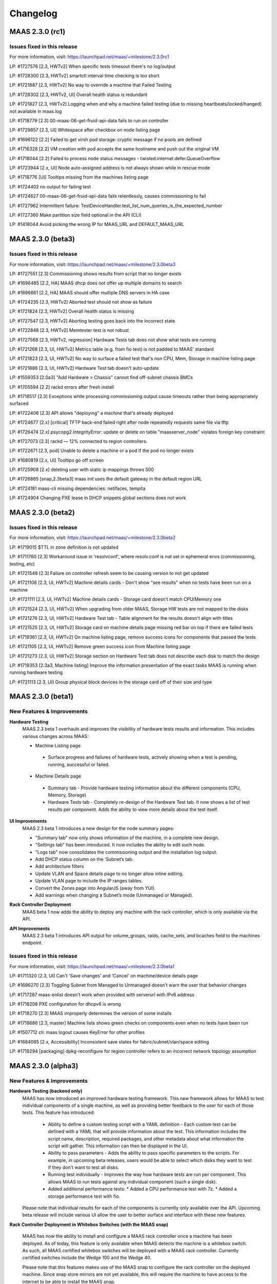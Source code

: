 =========
Changelog
=========


MAAS 2.3.0 (rc1)
================

Issues fixed in this release
----------------------------

For more information, visit: https://launchpad.net/maas/+milestone/2.3.0rc1

LP: #1727576    [2.3, HWTv2] When specific tests timesout there's no log/output

LP: #1728300    [2.3, HWTv2] smartctl interval time checking is too short

LP: #1721887    [2.3, HWTv2] No way to override a machine that Failed Testing

LP: #1728302    [2.3, HWTv2, UI] Overall health status is redundant

LP: #1721827    [2.3, HWTv2] Logging when and why a machine failed testing (due to missing heartbeats/locked/hanged) not available in maas.log

LP: #1718779    [2.3] 00-maas-06-get-fruid-api-data fails to run on controller

LP: #1729857    [2.3, UI] Whitespace after checkbox on node listing page

LP: #1696122    [2.2] Failed to get virsh pod storage: cryptic message if no pools are defined

LP: #1716328    [2.2] VM creation with pod accepts the same hostname and push out the original VM

LP: #1718044    [2.2] Failed to process node status messages - twisted.internet.defer.QueueOverflow

LP: #1723944    [2.x, UI] Node auto-assigned address is not always shown while in rescue mode

LP: #1718776    [UI] Tooltips missing from the machines listing page

LP: #1724402    no output for failing test

LP: #1724627    00-maas-06-get-fruid-api-data fails relentlessly, causes commissioning to fail

LP: #1727962    Intermittent failure: TestDeviceHandler.test_list_num_queries_is_the_expected_number

LP: #1727360    Make partition size field optional in the API (CLI)

LP: #1418044    Avoid picking the wrong IP for MAAS_URL and DEFAULT_MAAS_URL


MAAS 2.3.0 (beta3)
==================

Issues fixed in this release
----------------------------

For more information, visit: https://launchpad.net/maas/+milestone/2.3.0beta3

LP: #1727551    [2.3] Commissioning shows results from script that no longer exists

LP: #1696485    [2.2, HA] MAAS dhcp does not offer up multiple domains to search

LP: #1696661    [2.2, HA] MAAS should offer multiple DNS servers in HA case

LP: #1724235    [2.3, HWTv2] Aborted test should not show as failure

LP: #1721824    [2.3, HWTv2] Overall health status is missing

LP: #1727547    [2.3, HWTv2] Aborting testing goes back into the incorrect state

LP: #1722848    [2.3, HWTv2] Memtester test is not robust

LP: #1727568    [2.3, HWTv2, regression] Hardware Tests tab does not show what tests are running

LP: #1721268    [2.3, UI, HWTv2] Metrics table (e.g. from fio test) is not padded to MAAS' standard

LP: #1721823    [2.3, UI, HWTv2] No way to surface a failed test that's non CPU, Mem, Storage in machine listing page

LP: #1721886    [2.3, UI, HWTv2] Hardware Test tab doesn't auto-update

LP: #1559353    [2.0a3] "Add Hardware > Chassis" cannot find off-subnet chassis BMCs

LP: #1705594    [2.2] rackd errors after fresh install

LP: #1718517    [2.3] Exceptions while processing commissioning output cause timeouts rather than being appropriately surfaced

LP: #1722406    [2.3] API allows "deploying" a machine that's already deployed

LP: #1724677    [2.x] [critical] TFTP back-end failed right after node repeatedly requests same file via tftp

LP: #1726474    [2.x] psycopg2.IntegrityError: update or delete on table "maasserver_node" violates foreign key constraint

LP: #1727073    [2.3] rackd — 12% connected to region controllers.

LP: #1722671    [2.3, pod] Unable to delete a machine or a pod if the pod no longer exists

LP: #1680819    [2.x, UI] Tooltips go off screen

LP: #1725908    [2.x] deleting user with static ip mappings throws 500

LP: #1726865    [snap,2.3beta3] maas init uses the default gateway in the default region URL

LP: #1724181    maas-cli missing dependencies: netifaces, tempita

LP: #1724904    Changing PXE lease in DHCP snippets global sections does not work


MAAS 2.3.0 (beta2)
==================

Issues fixed in this release
----------------------------

For more information, visit: https://launchpad.net/maas/+milestone/2.3.0beta2

LP: #1719015    $TTL in zone definition is not updated

LP: #1711760    [2.3] Workaround issue in 'resolvconf', where resolv.conf is not set in ephemeral envs (commissioning, testing, etc)

LP: #1721548    [2.3] Failure on controller refresh seem to be causing version to not get updated

LP: #1721108    [2.3, UI, HWTv2] Machine details cards - Don't show "see results" when no tests have been run on a machine

LP: #1721111    [2.3, UI, HWTv2] Machine details cards - Storage card doesn't match CPU/Memory one

LP: #1721524    [2.3, UI, HWTv2] When upgrading from older MAAS, Storage HW tests are not mapped to the disks

LP: #1721276    [2.3, UI, HWTv2] Hardware Test tab - Table alignment for the results doesn't align with titles

LP: #1721525    [2.3, UI, HWTv2] Storage card on machine details page missing red bar on top if there are failed tests

LP: #1719361    [2.3, UI, HWTv2] On machine listing page, remove success icons for components that passed the tests

LP: #1721105    [2.3, UI, HWTv2] Remove green success icon from Machine listing page

LP: #1721273    [2.3, UI, HWTv2] Storage section on Hardware Test tab does not describe each disk to match the design

LP: #1719353    [2.3a3, Machine listing] Improve the information presentation of the exact tasks MAAS is running when running hardware testing

LP: #1721113    [2.3, UI] Group physical block devices in the storage card off of their size and type


MAAS 2.3.0 (beta1)
==================

New Features & Improvements
---------------------------

**Hardware Testing**
 MAAS 2.3 beta 1 overhauls and improves the visibility of hardware tests
 results and information. This includes various changes across MAAS:

 * Machine Listing page
  * Surface progress and failures of hardware tests, actively showing when
    a test is pending, running, successful or failed.

 * Machine Details page
  * Summary tab - Provide hardware testing information about the different
    components (CPU, Memory, Storage)
  * Hardware Tests tab - Completely re-design of the Hardware Test tab. It
    now shows a list of test results per component. Adds the ability to view
    more details about the test itself.

**UI Improvements**
 MAAS 2.3 beta 1 introduces a new design for the node summary pages:

 * "Summary tab" now only shows information of the machine, in a complete new
   design.
 * "Settings tab" has been introduced. It now includes the ability to edit
   such node.
 * "Logs tab" now consolidates the commissioning output and the installation
   log output.
 * Add DHCP status column on the ‘Subnet’s tab.
 * Add architecture filters
 * Update VLAN and Space details page to no longer allow inline editing.
 * Update VLAN page to include the IP ranges tables.
 * Convert the Zones page into AngularJS (away from YUI).
 * Add warnings when changing a Subnet’s mode (Unmanaged or Managed).

**Rack Controller Deployment**
 MAAS beta 1 now adds the ability to deploy any machine with the rack
 controller, which is only available via the API.

**API Improvements**
 MAAS 2.3 beta 1 introduces API output for volume_groups, raids, cache_sets, and
 bcaches field to the machines endpoint.

Issues fixed in this release
----------------------------

For more information, visit: https://launchpad.net/maas/+milestone/2.3.0beta1

LP: #1711320    [2.3, UI] Can't 'Save changes' and 'Cancel' on machine/device details page

LP: #1696270    [2.3] Toggling Subnet from Managed to Unmanaged doesn't warn the user that behavior changes

LP: #1717287    maas-enlist doesn't work when provided with serverurl with IPv6 address

LP: #1718209    PXE configuration for dhcpv6 is wrong

LP: #1718270    [2.3] MAAS improperly determines the version of some installs

LP: #1718686    [2.3, master] Machine lists shows green checks on components even when no tests have been run

LP: #1507712    cli: maas logout causes KeyError for other profiles

LP: #1684085    [2.x, Accessibility] Inconsistent save states for fabric/subnet/vlan/space editing

LP: #1718294    [packaging] dpkg-reconfigure for region controller refers to an incorrect network topology assumption


MAAS 2.3.0 (alpha3)
===================

New Features & Improvements
---------------------------

**Hardware Testing (backend only)**
 MAAS has now introduced an improved hardware testing framework. This new
 framework allows for MAAS to test individual components of a single machine,
 as well as providing better feedback to the user for each of those tests.
 This feature has introduced:

  * Ability to define a custom testing script with a YAML definition - Each
    custom test can be defined with a YAML that will provide information
    about the test. This information includes the script name, description,
    required packages, and other metadata about what information the script
    will gather. This information can then be displayed in the UI.

  * Ability to pass parameters - Adds the ability to pass specific parameters
    to the scripts. For example, in upcoming beta releases, users would be
    able to select which disks they want to test if they don't want to test
    all disks.

  * Running test individually - Improves the way how hardware tests are run
    per component. This allows MAAS to run tests against any individual
    component (such a single disk).

  * Added additional performance tests:
    * Added a CPU performance test with 7z.
    * Added a storage performance test with fio.

 Please note that individual results for each of the components is currently
 only available over the API. Upcoming beta release will include various UI
 allow the user to better surface and interface with these new features.

**Rack Controller Deployment in Whitebox Switches (with the MAAS snap)**

 MAAS has now the ability to install and configure a MAAS rack controller
 once a machine has been deployed. As of today, this feature is only available
 when MAAS detects the machine is a whitebox switch. As such, all MAAS
 certified whitebox switches will be deployed with a MAAS rack controller.
 Currently certified switches include the Wedge 100 and the Wedge 40.

 Please note that this features makes use of the MAAS snap to configure the
 rack controller on the deployed machine. Since snap store mirrors are not
 yet available, this will require the machine to have access to the internet
 to be able to install the MAAS snap.

**Improved DNS Reloading**

 This new release introduces various improvements to the DNS reload mechanism.
 This allows MAAS to be smarter about when to reload DNS after changes have
 been automatically detected or made.

**UI - Controller Versions & Notifications**

 MAAS now surfaces the version of each running controller, and notifies the
 users of any version mismatch between the region and rack controllers. This
 helps administrators identify mismatches when upgrading their MAAS on a
 multi-node MAAS cluster, such as a HA setup.

**UI - Zones tab has been migrated to AngularJS**

 The Zones tab and related pages have now been transferred to AngularJS,
 moving away from using YUI. As of today, the only remaining section still
 requiring the use of YUI is some sections inside the settings page. Thanks
 to the Ubuntu Web Team for their contribution!

Issues fixed in this release
----------------------------

Issues fixed in this release are detailed at:

 https://launchpad.net/maas/+milestone/2.3.0alpha3


MAAS 2.3.0 (alpha2)
===================

Important announcements
-----------------------

**Advanced Network for CentOS & Windows**
 The MAAS team is happy to announce that MAAS 2.3 now supports the ability to
 perform network configuration for CentOS and Windows. The network
 configuration is performed via cloud-init. MAAS CentOS images now use the
 latest available version of cloud-init that includes these features.

New Features & Improvements
---------------------------

**CentOS Networking support**
 MAAS can now perform machine network configuration for CentOS, giving CentOS
 networking feature parity with Ubuntu. The following can now be configured for
 MAAS deployed CentOS images:

  * Static network configuration.
  * Bonds, VLAN and bridge interfaces.

 Thanks for the cloud-init team for improving the network configuration support
 for CentOS.

**Support for Windows Network configuration**
 MAAS can now configure NIC teaming (bonding) and VLAN interfaces for Windows
 deployments. This uses the native NetLBFO in Windows 2008+. Contact us for
 more information (https://maas.io/contact-us).

**Network Discovery & Beaconing**
 MAAS now sends out encrypted beacons to facilitate network discovery and
 monitoring. Beacons are sent using IPv4 and IPv6 multicast (and unicast) to
 UDP port 5240. When registering a new controller, MAAS uses the information
 gathered from the beaconing protocol to ensure that newly registered
 interfaces on each controller are associated with existing known networks in
 MAAS.

**UI improvements**
 Minor UI improvements have been made:

  * Renamed “Device Discovery” to “Network Discovery”.
  * Discovered devices where MAAS cannot determine the hostname now show the
    hostname as “unknown” and greyed out instead of using the MAC address
    manufacturer as the hostname.

Issues fixed in this release
----------------------------
Issues fixed in this release are detailed at:

 https://launchpad.net/maas/+milestone/2.3.0alpha1


2.3.0 (alpha1)
==============

Important annoucements
----------------------

**Machine Network configuration now deferred to cloud-init.**
 The machine network configuration is now deferred to cloud-init. In previous
 MAAS (and curtin) releases, the machine network configuration was performed
 by curtin during the installation process. In an effort to consolidate and
 improve robustness, network configuration has now been consolidated in
 cloud-init.

 Since MAAS 2.3 now depends on the latest version of curtin, the network
 configuration is now deferred to cloud-init. As such, while MAAS will
 continue to send the network configuration to curtin for backwards
 compatibility, curtin itself will defer the network configuration to
 cloud-init. Cloud-init will then perform such configuration on first boot
 after the installation process has completed.


New Features & Improvements
---------------------------

**Django 1.11 support**
 MAAS 2.3 now supports the latest Django LTS version, Django 1.11. This
 allows MAAS to work with the newer Django version in Ubuntu Artful, which
 serves as a preparation for the next Ubuntu LTS release.

  * Users running MAAS from the snap in any Ubuntu release will use Django 1.11
  * Users running MAAS in Ubuntu Artful will use Django 1.11.
  * Users running MAAS in Ubuntu Xenial will continue to use Django 1.9.

**Upstream Proxy**
 MAAS 2.3 now supports the ability to use an upstream proxy. Doing so, provides
 greater flexibility for closed environments provided that:

  * It allows MAAS itself to use the corporate proxy at the same time as
    allowing machines to continue to use the MAAS proxy.
  * It allows machines that don’t have access to the corporate proxy, to have
    access to other pieces of the infrastructure via MAAS’ proxy.

 Adding upstream proxy support als includes an improved configuration on the
 settings page. Please refer to Settings > Proxy for more details.

**Fabric deduplication and beaconing**
 MAAS is introducing a beaconing to improve the fabric creation and network
 infrastructure discovery. Beaconing is not yet turned by default in
 MAAS 2.3 Alpha 1, however, improvements to fabric discovery and creation have
 been made as part of this process. As of alpha 1 MAAS will no longer create
 empty fabrics.

**Ephemeral Images over HTTP**
 Historically, MAAS has used ‘tgt’ to provide images over iSCSI for the
 ephemeral environments (e.g commissioning, deployment environment, rescue
 mode, etc). MAAS 2.3 changes that behavior in favor of loading images via
 HTTP. This means that ‘tgt’ will be dropped as a dependency in following
 releases.

 MAAS 2.3 Alpha 1 includes this feature behind a feature flag. While the
 feature is enabled by default, users experiencing issues who would want
 to go back to use 'tgt' can do so by turning of the feature flag:

   maas <user> maas set-config name=http_boot value=False

Issues fixed in this release
----------------------------

Issues fixed in this release are detailed at:

 https://launchpad.net/maas/+milestone/2.3.0alpha1
